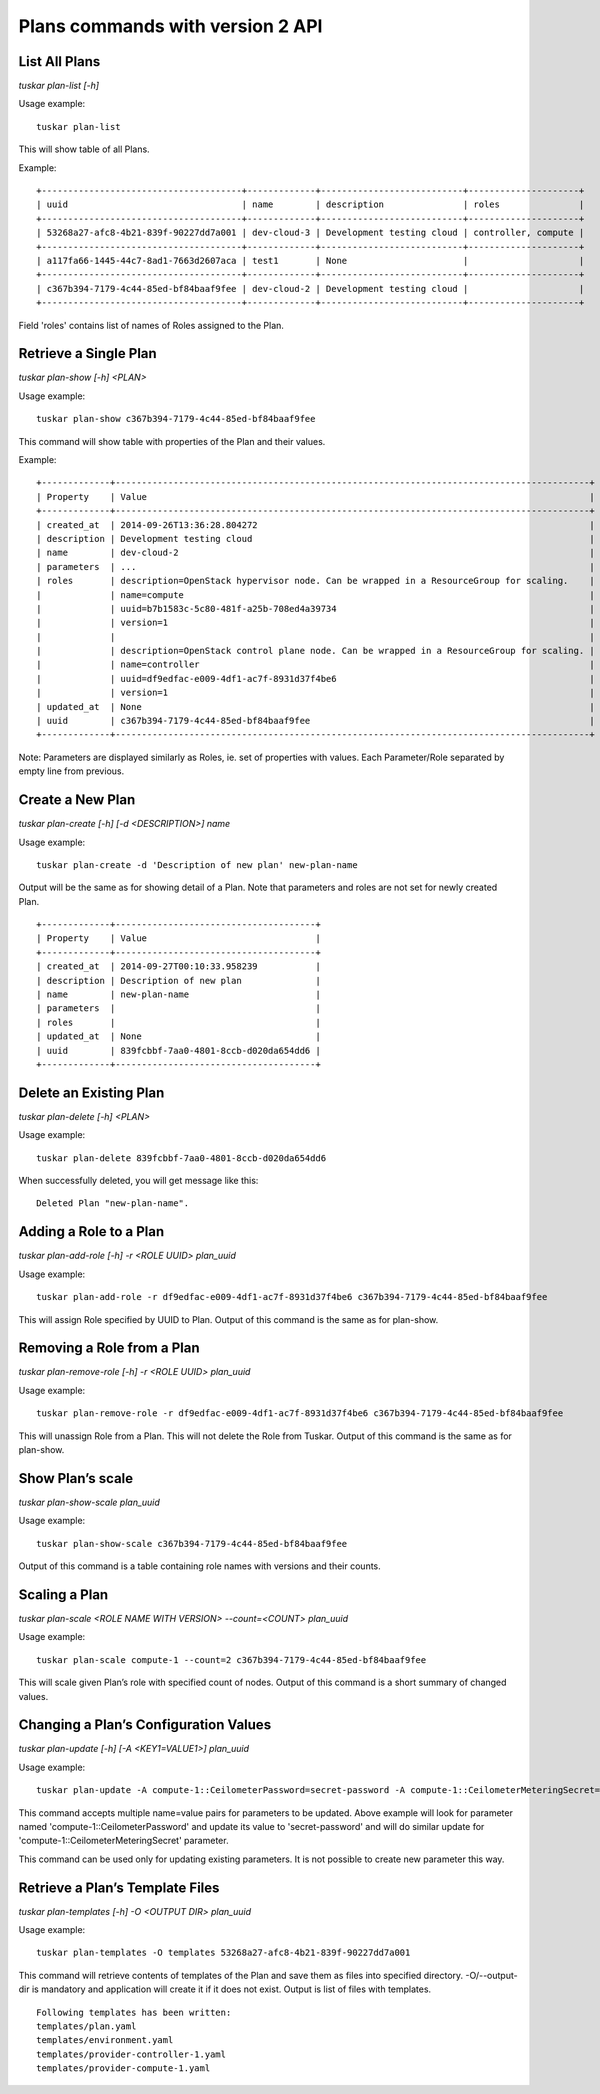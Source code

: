 Plans commands with version 2 API
=================================

List All Plans
--------------
*tuskar plan-list [-h]*

Usage example:

::

    tuskar plan-list

This will show table of all Plans.

Example:

::

 +--------------------------------------+-------------+---------------------------+---------------------+
 | uuid                                 | name        | description               | roles               |
 +--------------------------------------+-------------+---------------------------+---------------------+
 | 53268a27-afc8-4b21-839f-90227dd7a001 | dev-cloud-3 | Development testing cloud | controller, compute |
 +--------------------------------------+-------------+---------------------------+---------------------+
 | a117fa66-1445-44c7-8ad1-7663d2607aca | test1       | None                      |                     |
 +--------------------------------------+-------------+---------------------------+---------------------+
 | c367b394-7179-4c44-85ed-bf84baaf9fee | dev-cloud-2 | Development testing cloud |                     |
 +--------------------------------------+-------------+---------------------------+---------------------+

Field 'roles' contains list of names of Roles assigned to the Plan.

Retrieve a Single Plan
----------------------
*tuskar plan-show [-h] <PLAN>*

Usage example:

::

    tuskar plan-show c367b394-7179-4c44-85ed-bf84baaf9fee

This command will show table with properties of the Plan and their values.

Example:

::

        +-------------+------------------------------------------------------------------------------------------+
        | Property    | Value                                                                                    |
        +-------------+------------------------------------------------------------------------------------------+
        | created_at  | 2014-09-26T13:36:28.804272                                                               |
        | description | Development testing cloud                                                                |
        | name        | dev-cloud-2                                                                              |
        | parameters  | ...                                                                                      |
        | roles       | description=OpenStack hypervisor node. Can be wrapped in a ResourceGroup for scaling.    |
        |             | name=compute                                                                             |
        |             | uuid=b7b1583c-5c80-481f-a25b-708ed4a39734                                                |
        |             | version=1                                                                                |
        |             |                                                                                          |
        |             | description=OpenStack control plane node. Can be wrapped in a ResourceGroup for scaling. |
        |             | name=controller                                                                          |
        |             | uuid=df9edfac-e009-4df1-ac7f-8931d37f4be6                                                |
        |             | version=1                                                                                |
        | updated_at  | None                                                                                     |
        | uuid        | c367b394-7179-4c44-85ed-bf84baaf9fee                                                     |
        +-------------+------------------------------------------------------------------------------------------+

Note: Parameters are displayed similarly as Roles, ie. set of properties with values. Each Parameter/Role separated by empty line from previous.

Create a New Plan
-----------------
*tuskar plan-create [-h] [-d <DESCRIPTION>] name*

Usage example:

::

    tuskar plan-create -d 'Description of new plan' new-plan-name

Output will be the same as for showing detail of a Plan.
Note that parameters and roles are not set for newly created Plan.

::

     +-------------+--------------------------------------+
     | Property    | Value                                |
     +-------------+--------------------------------------+
     | created_at  | 2014-09-27T00:10:33.958239           |
     | description | Description of new plan              |
     | name        | new-plan-name                        |
     | parameters  |                                      |
     | roles       |                                      |
     | updated_at  | None                                 |
     | uuid        | 839fcbbf-7aa0-4801-8ccb-d020da654dd6 |
     +-------------+--------------------------------------+

Delete an Existing Plan
-----------------------
*tuskar plan-delete [-h] <PLAN>*

Usage example:

::

    tuskar plan-delete 839fcbbf-7aa0-4801-8ccb-d020da654dd6

When successfully deleted, you will get message like this:

::

  Deleted Plan "new-plan-name".

Adding a Role to a Plan
-----------------------
*tuskar plan-add-role [-h] -r <ROLE UUID> plan_uuid*

Usage example:

::

    tuskar plan-add-role -r df9edfac-e009-4df1-ac7f-8931d37f4be6 c367b394-7179-4c44-85ed-bf84baaf9fee

This will assign Role specified by UUID to Plan.
Output of this command is the same as for plan-show.

Removing a Role from a Plan
---------------------------
*tuskar plan-remove-role [-h] -r <ROLE UUID> plan_uuid*

Usage example:

::

    tuskar plan-remove-role -r df9edfac-e009-4df1-ac7f-8931d37f4be6 c367b394-7179-4c44-85ed-bf84baaf9fee

This will unassign Role from a Plan. This will not delete the Role from Tuskar.
Output of this command is the same as for plan-show.

Show Plan’s scale
-----------------------
*tuskar plan-show-scale plan_uuid*

Usage example:

::

    tuskar plan-show-scale c367b394-7179-4c44-85ed-bf84baaf9fee

Output of this command is a table containing role names with versions and their counts.

Scaling a Plan
-----------------------
*tuskar plan-scale <ROLE NAME WITH VERSION> --count=<COUNT> plan_uuid*

Usage example:

::

    tuskar plan-scale compute-1 --count=2 c367b394-7179-4c44-85ed-bf84baaf9fee

This will scale given Plan’s role with specified count of nodes.
Output of this command is a short summary of changed values.

Changing a Plan’s Configuration Values
--------------------------------------
*tuskar plan-update [-h] [-A <KEY1=VALUE1>] plan_uuid*

Usage example:

::

    tuskar plan-update -A compute-1::CeilometerPassword=secret-password -A compute-1::CeilometerMeteringSecret=secret-secret 53268a27-afc8-4b21-839f-90227dd7a001

This command accepts multiple name=value pairs for parameters to be updated.
Above example will look for parameter named 'compute-1::CeilometerPassword' and update its value to 'secret-password'
and will do similar update for 'compute-1::CeilometerMeteringSecret' parameter.

This command can be used only for updating existing parameters. It is not possible to create new parameter this way.

Retrieve a Plan’s Template Files
--------------------------------
*tuskar plan-templates [-h] -O <OUTPUT DIR> plan_uuid*

Usage example:

::

    tuskar plan-templates -O templates 53268a27-afc8-4b21-839f-90227dd7a001

This command will retrieve contents of templates of the Plan and save them as files into specified directory.
-O/--output-dir is mandatory and application will create it if it does not exist.
Output is list of files with templates.

::

  Following templates has been written:
  templates/plan.yaml
  templates/environment.yaml
  templates/provider-controller-1.yaml
  templates/provider-compute-1.yaml
